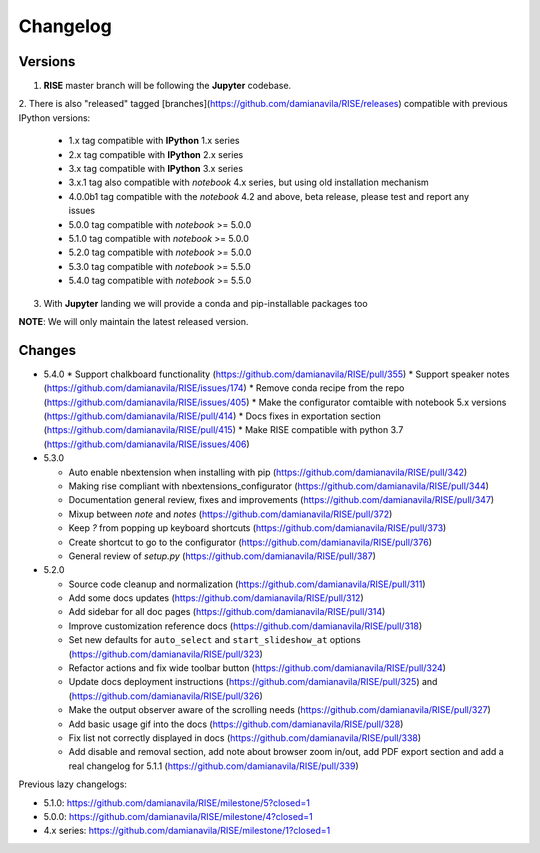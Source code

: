 Changelog
---------

Versions
========

1. **RISE** master branch will be following the **Jupyter** codebase.

2. There is also "released" tagged [branches](https://github.com/damianavila/RISE/releases)
compatible with previous IPython versions:

    *  1.x tag compatible with **IPython** 1.x series
    *  2.x tag compatible with **IPython** 2.x series
    *  3.x tag compatible with **IPython** 3.x series
    *  3.x.1 tag also compatible with `notebook` 4.x series, but using old installation mechanism
    *  4.0.0b1 tag compatible with the `notebook` 4.2 and above, beta release, please test and report any issues
    *  5.0.0 tag compatible with `notebook` >= 5.0.0
    *  5.1.0 tag compatible with `notebook` >= 5.0.0
    *  5.2.0 tag compatible with `notebook` >= 5.0.0
    *  5.3.0 tag compatible with `notebook` >= 5.5.0
    *  5.4.0 tag compatible with `notebook` >= 5.5.0

3. With **Jupyter** landing we will provide a conda and pip-installable packages too

**NOTE**: We will only maintain the latest released version.

Changes
=======

* 5.4.0
  * Support chalkboard functionality (https://github.com/damianavila/RISE/pull/355)
  * Support speaker notes (https://github.com/damianavila/RISE/issues/174)
  * Remove conda recipe from the repo (https://github.com/damianavila/RISE/issues/405)
  * Make the configurator comtaible with notebook 5.x versions (https://github.com/damianavila/RISE/pull/414)
  * Docs fixes in exportation section (https://github.com/damianavila/RISE/pull/415)
  * Make RISE compatible with python 3.7 (https://github.com/damianavila/RISE/issues/406)

* 5.3.0

  * Auto enable nbextension when installing with pip (https://github.com/damianavila/RISE/pull/342)
  * Making rise compliant with nbextensions_configurator (https://github.com/damianavila/RISE/pull/344)
  * Documentation general review, fixes and improvements (https://github.com/damianavila/RISE/pull/347)
  * Mixup between `note` and `notes` (https://github.com/damianavila/RISE/pull/372)
  * Keep `?` from popping up keyboard shortcuts (https://github.com/damianavila/RISE/pull/373)
  * Create shortcut to go to the configurator (https://github.com/damianavila/RISE/pull/376)
  * General review of `setup.py` (https://github.com/damianavila/RISE/pull/387)

* 5.2.0

  * Source code cleanup and normalization (https://github.com/damianavila/RISE/pull/311)
  * Add some docs updates (https://github.com/damianavila/RISE/pull/312)
  * Add sidebar for all doc pages (https://github.com/damianavila/RISE/pull/314)
  * Improve customization reference docs (https://github.com/damianavila/RISE/pull/318)
  * Set new defaults for ``auto_select`` and ``start_slideshow_at`` options (https://github.com/damianavila/RISE/pull/323)
  * Refactor actions and fix wide toolbar button (https://github.com/damianavila/RISE/pull/324)
  * Update docs deployment instructions (https://github.com/damianavila/RISE/pull/325) and (https://github.com/damianavila/RISE/pull/326)
  * Make the output observer aware of the scrolling needs (https://github.com/damianavila/RISE/pull/327)
  * Add basic usage gif into the docs (https://github.com/damianavila/RISE/pull/328)
  * Fix list not correctly displayed in docs (https://github.com/damianavila/RISE/pull/338)
  * Add disable and removal section, add note about browser zoom in/out, add PDF export section and add a real changelog for 5.1.1 (https://github.com/damianavila/RISE/pull/339)

Previous lazy changelogs:

* 5.1.0: https://github.com/damianavila/RISE/milestone/5?closed=1
* 5.0.0: https://github.com/damianavila/RISE/milestone/4?closed=1
* 4.x series: https://github.com/damianavila/RISE/milestone/1?closed=1
